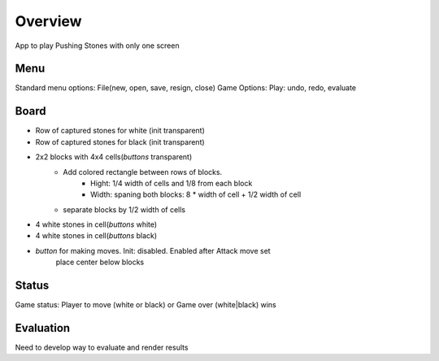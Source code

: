 Overview
********

App to play Pushing Stones with only one screen

Menu
++++++
Standard menu options: File(new, open, save, resign, close)
Game Options: Play: undo, redo, evaluate

Board
++++++
* Row of captured stones for white (init transparent)
* Row of captured stones for black (init transparent)
* 2x2 blocks with 4x4 cells(*buttons* transparent)
    * Add colored rectangle between rows of blocks.
        * Hight: 1/4 width of cells and 1/8 from each block
        * Width: spaning both blocks: 8 * width of cell + 1/2 width of cell
    * separate blocks by 1/2 width of cells
* 4 white stones in cell(*buttons* white)
* 4 white stones in cell(*buttons* black)
* *button* for making moves. Init: disabled. Enabled after Attack move set
    place center below blocks


Status
++++++
Game status: Player to move (white or black) or Game over (white|black) wins

Evaluation
++++++++++
Need to develop way to evaluate and render results
